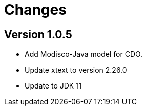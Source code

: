 = Changes

== Version 1.0.5

- Add Modisco-Java model for CDO.
- Update xtext to version 2.26.0
- Update to JDK 11
